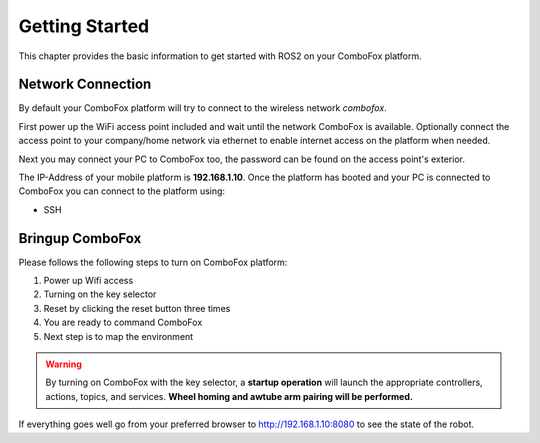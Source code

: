 .. _getting-started:

Getting Started
===============

This chapter provides the basic information to get started with ROS2 on your ComboFox platform.

Network Connection
-------------------

By default your ComboFox platform will try to connect to the wireless network *combofox*.

First power up the WiFi access point included and wait until the network ComboFox is available. 
Optionally connect the access point to your company/home network via ethernet to enable internet access on the platform when needed.

Next you may connect your PC to ComboFox too, the password can be found on the access point's exterior.

The IP-Address of your mobile platform is **192.168.1.10**.
Once the platform has booted and your PC is connected to ComboFox you can connect to the platform using:

- SSH

Bringup ComboFox
-------------------
Please follows the following steps to turn on ComboFox platform:

1. Power up Wifi access
2. Turning on the key selector
3. Reset by clicking the reset button three times
4. You are ready to command ComboFox
5. Next step is to map the environment

.. warning:: 
    By turning on ComboFox with the key selector, a **startup operation** will launch the appropriate controllers, actions, topics, and services.  
    **Wheel homing and awtube arm pairing will be performed.**

If everything goes well go from your preferred browser to http://192.168.1.10:8080 to see the state of the robot.
